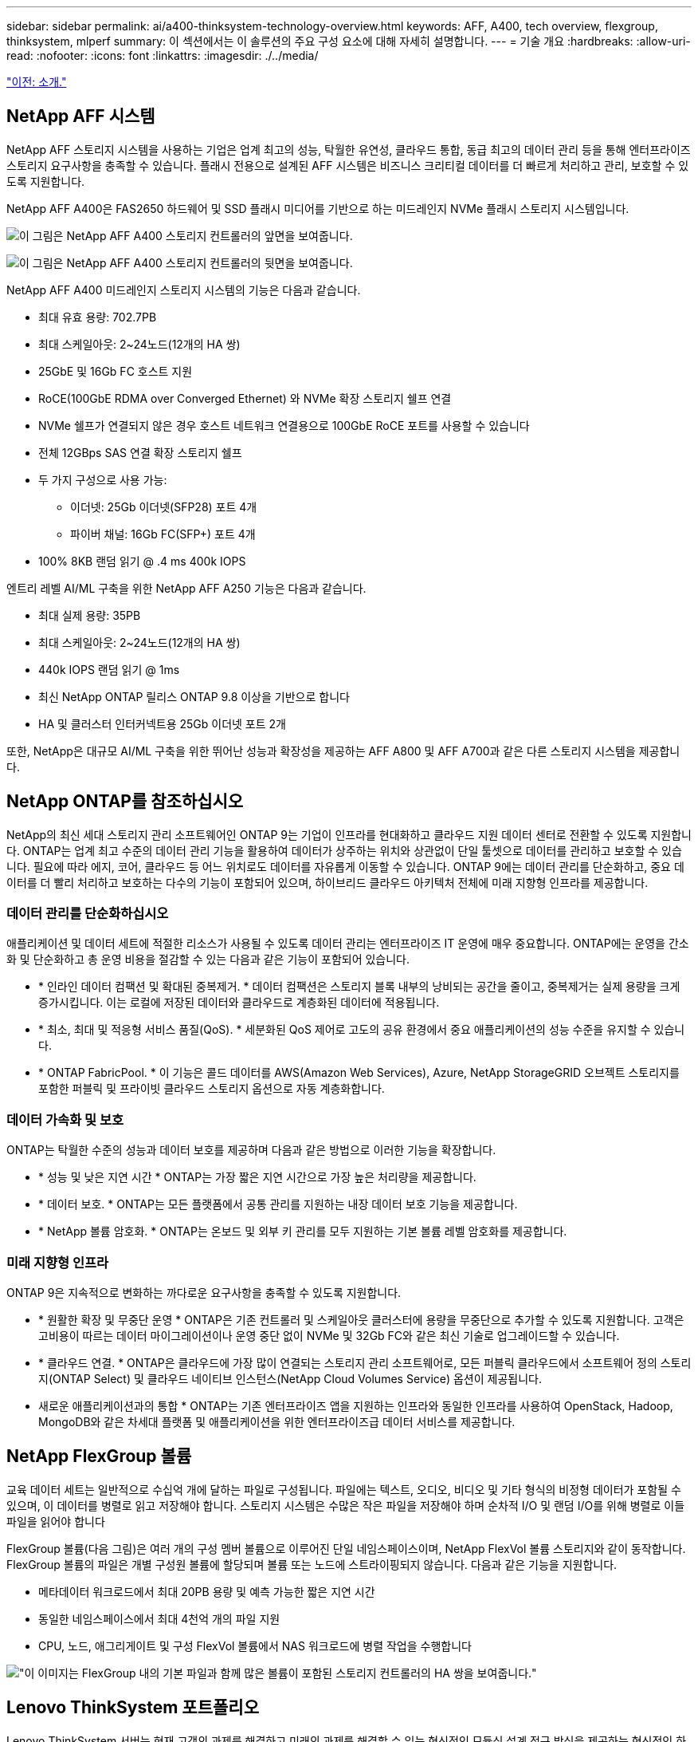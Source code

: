 ---
sidebar: sidebar 
permalink: ai/a400-thinksystem-technology-overview.html 
keywords: AFF, A400, tech overview, flexgroup, thinksystem, mlperf 
summary: 이 섹션에서는 이 솔루션의 주요 구성 요소에 대해 자세히 설명합니다. 
---
= 기술 개요
:hardbreaks:
:allow-uri-read: 
:nofooter: 
:icons: font
:linkattrs: 
:imagesdir: ./../media/


link:a400-thinksystem-introduction.html["이전: 소개."]



== NetApp AFF 시스템

NetApp AFF 스토리지 시스템을 사용하는 기업은 업계 최고의 성능, 탁월한 유연성, 클라우드 통합, 동급 최고의 데이터 관리 등을 통해 엔터프라이즈 스토리지 요구사항을 충족할 수 있습니다. 플래시 전용으로 설계된 AFF 시스템은 비즈니스 크리티컬 데이터를 더 빠르게 처리하고 관리, 보호할 수 있도록 지원합니다.

NetApp AFF A400은 FAS2650 하드웨어 및 SSD 플래시 미디어를 기반으로 하는 미드레인지 NVMe 플래시 스토리지 시스템입니다.

image:a400-thinksystem-image3.png["이 그림은 NetApp AFF A400 스토리지 컨트롤러의 앞면을 보여줍니다."]

image:a400-thinksystem-image4.png["이 그림은 NetApp AFF A400 스토리지 컨트롤러의 뒷면을 보여줍니다."]

NetApp AFF A400 미드레인지 스토리지 시스템의 기능은 다음과 같습니다.

* 최대 유효 용량: 702.7PB
* 최대 스케일아웃: 2~24노드(12개의 HA 쌍)
* 25GbE 및 16Gb FC 호스트 지원
* RoCE(100GbE RDMA over Converged Ethernet) 와 NVMe 확장 스토리지 쉘프 연결
* NVMe 쉘프가 연결되지 않은 경우 호스트 네트워크 연결용으로 100GbE RoCE 포트를 사용할 수 있습니다
* 전체 12GBps SAS 연결 확장 스토리지 쉘프
* 두 가지 구성으로 사용 가능:
+
** 이더넷: 25Gb 이더넷(SFP28) 포트 4개
** 파이버 채널: 16Gb FC(SFP+) 포트 4개


* 100% 8KB 랜덤 읽기 @ .4 ms 400k IOPS


엔트리 레벨 AI/ML 구축을 위한 NetApp AFF A250 기능은 다음과 같습니다.

* 최대 실제 용량: 35PB
* 최대 스케일아웃: 2~24노드(12개의 HA 쌍)
* 440k IOPS 랜덤 읽기 @ 1ms
* 최신 NetApp ONTAP 릴리스 ONTAP 9.8 이상을 기반으로 합니다
* HA 및 클러스터 인터커넥트용 25Gb 이더넷 포트 2개


또한, NetApp은 대규모 AI/ML 구축을 위한 뛰어난 성능과 확장성을 제공하는 AFF A800 및 AFF A700과 같은 다른 스토리지 시스템을 제공합니다.



== NetApp ONTAP를 참조하십시오

NetApp의 최신 세대 스토리지 관리 소프트웨어인 ONTAP 9는 기업이 인프라를 현대화하고 클라우드 지원 데이터 센터로 전환할 수 있도록 지원합니다. ONTAP는 업계 최고 수준의 데이터 관리 기능을 활용하여 데이터가 상주하는 위치와 상관없이 단일 툴셋으로 데이터를 관리하고 보호할 수 있습니다. 필요에 따라 에지, 코어, 클라우드 등 어느 위치로도 데이터를 자유롭게 이동할 수 있습니다. ONTAP 9에는 데이터 관리를 단순화하고, 중요 데이터를 더 빨리 처리하고 보호하는 다수의 기능이 포함되어 있으며, 하이브리드 클라우드 아키텍처 전체에 미래 지향형 인프라를 제공합니다.



=== 데이터 관리를 단순화하십시오

애플리케이션 및 데이터 세트에 적절한 리소스가 사용될 수 있도록 데이터 관리는 엔터프라이즈 IT 운영에 매우 중요합니다. ONTAP에는 운영을 간소화 및 단순화하고 총 운영 비용을 절감할 수 있는 다음과 같은 기능이 포함되어 있습니다.

* * 인라인 데이터 컴팩션 및 확대된 중복제거. * 데이터 컴팩션은 스토리지 블록 내부의 낭비되는 공간을 줄이고, 중복제거는 실제 용량을 크게 증가시킵니다. 이는 로컬에 저장된 데이터와 클라우드로 계층화된 데이터에 적용됩니다.
* * 최소, 최대 및 적응형 서비스 품질(QoS). * 세분화된 QoS 제어로 고도의 공유 환경에서 중요 애플리케이션의 성능 수준을 유지할 수 있습니다.
* * ONTAP FabricPool. * 이 기능은 콜드 데이터를 AWS(Amazon Web Services), Azure, NetApp StorageGRID 오브젝트 스토리지를 포함한 퍼블릭 및 프라이빗 클라우드 스토리지 옵션으로 자동 계층화합니다.




=== 데이터 가속화 및 보호

ONTAP는 탁월한 수준의 성능과 데이터 보호를 제공하며 다음과 같은 방법으로 이러한 기능을 확장합니다.

* * 성능 및 낮은 지연 시간 * ONTAP는 가장 짧은 지연 시간으로 가장 높은 처리량을 제공합니다.
* * 데이터 보호. * ONTAP는 모든 플랫폼에서 공통 관리를 지원하는 내장 데이터 보호 기능을 제공합니다.
* * NetApp 볼륨 암호화. * ONTAP는 온보드 및 외부 키 관리를 모두 지원하는 기본 볼륨 레벨 암호화를 제공합니다.




=== 미래 지향형 인프라

ONTAP 9은 지속적으로 변화하는 까다로운 요구사항을 충족할 수 있도록 지원합니다.

* * 원활한 확장 및 무중단 운영 * ONTAP은 기존 컨트롤러 및 스케일아웃 클러스터에 용량을 무중단으로 추가할 수 있도록 지원합니다. 고객은 고비용이 따르는 데이터 마이그레이션이나 운영 중단 없이 NVMe 및 32Gb FC와 같은 최신 기술로 업그레이드할 수 있습니다.
* * 클라우드 연결. * ONTAP은 클라우드에 가장 많이 연결되는 스토리지 관리 소프트웨어로, 모든 퍼블릭 클라우드에서 소프트웨어 정의 스토리지(ONTAP Select) 및 클라우드 네이티브 인스턴스(NetApp Cloud Volumes Service) 옵션이 제공됩니다.
* 새로운 애플리케이션과의 통합 * ONTAP는 기존 엔터프라이즈 앱을 지원하는 인프라와 동일한 인프라를 사용하여 OpenStack, Hadoop, MongoDB와 같은 차세대 플랫폼 및 애플리케이션을 위한 엔터프라이즈급 데이터 서비스를 제공합니다.




== NetApp FlexGroup 볼륨

교육 데이터 세트는 일반적으로 수십억 개에 달하는 파일로 구성됩니다. 파일에는 텍스트, 오디오, 비디오 및 기타 형식의 비정형 데이터가 포함될 수 있으며, 이 데이터를 병렬로 읽고 저장해야 합니다. 스토리지 시스템은 수많은 작은 파일을 저장해야 하며 순차적 I/O 및 랜덤 I/O를 위해 병렬로 이들 파일을 읽어야 합니다

FlexGroup 볼륨(다음 그림)은 여러 개의 구성 멤버 볼륨으로 이루어진 단일 네임스페이스이며, NetApp FlexVol 볼륨 스토리지와 같이 동작합니다. FlexGroup 볼륨의 파일은 개별 구성원 볼륨에 할당되며 볼륨 또는 노드에 스트라이핑되지 않습니다. 다음과 같은 기능을 지원합니다.

* 메타데이터 워크로드에서 최대 20PB 용량 및 예측 가능한 짧은 지연 시간
* 동일한 네임스페이스에서 최대 4천억 개의 파일 지원
* CPU, 노드, 애그리게이트 및 구성 FlexVol 볼륨에서 NAS 워크로드에 병렬 작업을 수행합니다


image:a400-thinksystem-image5.png["\"이 이미지는 FlexGroup 내의 기본 파일과 함께 많은 볼륨이 포함된 스토리지 컨트롤러의 HA 쌍을 보여줍니다."]"



== Lenovo ThinkSystem 포트폴리오

Lenovo ThinkSystem 서버는 현재 고객의 과제를 해결하고 미래의 과제를 해결할 수 있는 혁신적인 모듈식 설계 접근 방식을 제공하는 혁신적인 하드웨어, 소프트웨어 및 서비스를 갖추고 있습니다. 이러한 서버는 동급 최강의 업계 표준 기술과 차별화된 Lenovo의 혁신적인 기술을 결합하여 x86 서버에서 최대한의 유연성을 제공합니다.

Lenovo ThinkSystem 서버 배포의 주요 이점은 다음과 같습니다.

* 비즈니스 성장에 따라 확장 가능한 모듈식 설계
* 업계 최고 수준의 복원력으로 예기치 못한 가동 중지의 비용이 많이 드는 시간을 절약할 수 있습니다
* 빠른 플래시 기술을 통해 지연 시간을 단축하고, 응답 시간을 단축하며, 데이터 관리를 실시간으로 수행할 수 있습니다


AI 분야에서 Lenovo는 기업들이 워크로드에 대한 ML 및 AI의 이점을 이해하고 적용할 수 있도록 실질적인 접근 방식을 취하고 있습니다. Lenovo 고객은 Lenovo AI Innovation Center의 Lenovo AI 제품을 살펴보고 평가하여 해당 사용 사례의 가치를 완벽하게 파악할 수 있습니다. 가치 창출 시간을 단축하기 위해 이 고객 중심 접근 방식은 AI에 사용 가능하고 최적화된 솔루션 개발 플랫폼에 대한 고객 개념 증명을 제공합니다.



=== Lenovo SR670 V2

Lenovo ThinkSystem SR670 V2 랙 서버는 가속화된 AI 및 고성능 컴퓨팅(HPC)을 위한 최적의 성능을 제공합니다. 최대 8개의 GPU를 지원하는 SR670 V2는 ML, DL 및 추론의 컴퓨팅 집약적인 워크로드 요구사항에 적합합니다.

image:a400-thinksystem-image6.png["이 이미지는 SR670 구성 3개를 보여 줍니다. 첫 번째 그림은 8개의 2.5인치 HS 드라이브와 2개의 PCIe I/O 슬롯이 있는 SXM GPU 4개를 보여 줍니다. 두 번째 그림은 4개의 이중 너비 또는 8개의 단일 와이드 GPU 슬롯과 8개의 2.5인치 또는 4개의 3.5인치 HS 드라이브가 있는 2개의 PCIe I/O 슬롯을 보여 줍니다. 세 번째 그림은 EDSFF HS 드라이브 6개와 PCIe I/O 슬롯 2개로 구성된 이중 와이드 GPU 슬롯 8개를 보여 줍니다."]

ThinkSystem SR670 V2는 하이엔드 GPU(NVIDIA A100 80GB PCIe 8x GPU 포함)를 지원하는 확장 가능한 최신 Intel Xeon CPU를 통해 AI 및 HPC 워크로드에 최적화된 가속 성능을 제공합니다.

가속기의 성능을 사용하는 워크로드가 증가할수록 GPU 밀도에 대한 수요도 증가합니다. 소매, 금융 서비스, 에너지, 의료 등의 산업에서 GPU를 사용하여 더 큰 통찰력을 얻고 ML, DL 및 추론 기술을 통해 혁신을 주도하고 있습니다.

ThinkSystem SR670 V2는 운영 환경에 가속화된 HPC 및 AI 워크로드를 배포할 수 있는 최적화된 엔터프라이즈급 솔루션으로, 차세대 플랫폼을 통해 슈퍼컴퓨팅 클러스터의 데이터 센터 밀도를 유지하는 동시에 시스템 성능을 극대화합니다.

기타 기능은 다음과 같습니다.

* 고속 네트워크 어댑터가 GPU에 직접 연결되어 I/O 성능을 극대화하는 GPU 직접 RDMA I/O 지원
* NVMe 드라이브가 GPU에 직접 연결된 GPU 직접 스토리지를 지원하여 스토리지 성능을 극대화합니다.




== MLPerf

MLPerf는 AI 성능 평가를 위한 업계 최고의 벤치마크 제품군입니다. 이 검증에서는 가장 인기 있는 AI 프레임워크 중 하나인 MXNet과 함께 이미지 분류 벤치마크를 사용했습니다. MXNet_벤치마크 교육 스크립트는 AI 교육을 진행하는 데 사용되었습니다. 이 스크립트에는 널리 사용되는 여러 가지 기존 모델의 구현이 포함되어 있으며 가능한 한 빨리 구현되도록 설계되었습니다. 단일 시스템에서 실행하거나 여러 호스트에 걸쳐 분산 모드로 실행할 수 있습니다.

link:a400-thinksystem-test-plan.html["다음: 테스트 계획."]
